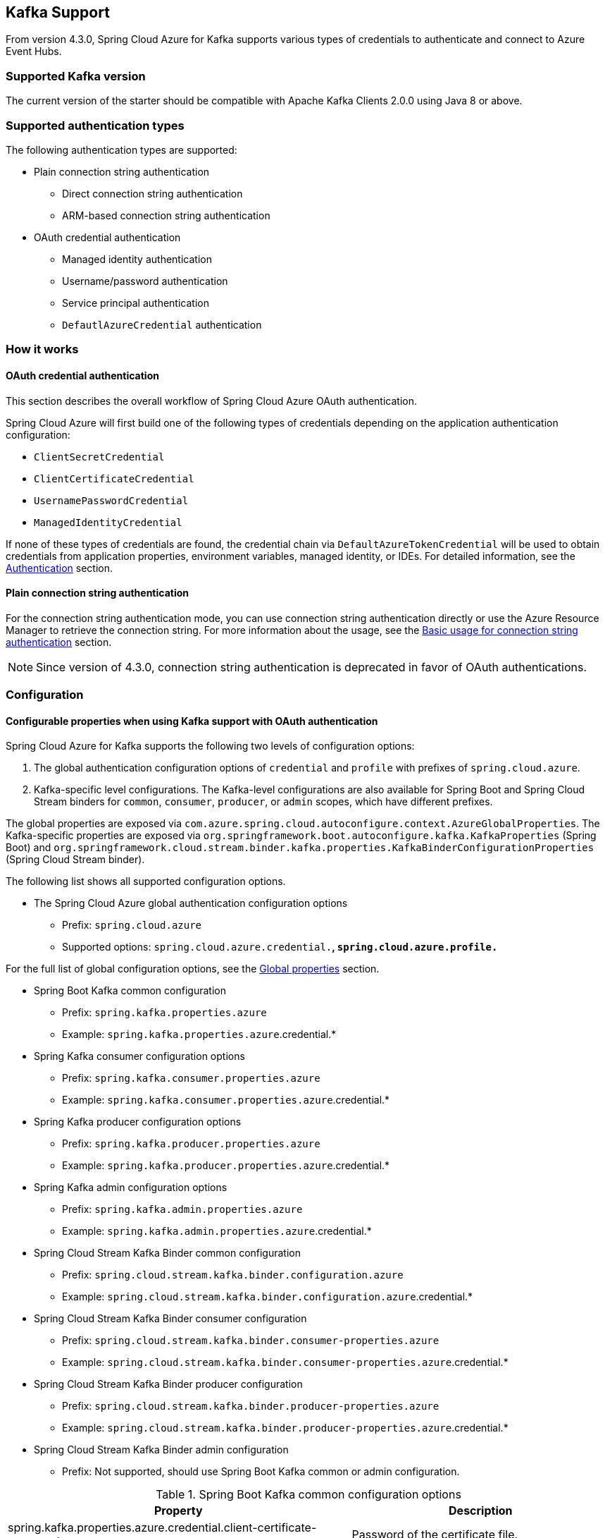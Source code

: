 [#kafka-support]
== Kafka Support

From version 4.3.0, Spring Cloud Azure for Kafka supports various types of credentials to authenticate and connect to Azure Event Hubs.

=== Supported Kafka version

The current version of the starter should be compatible with Apache Kafka Clients 2.0.0 using Java 8 or above.

=== Supported authentication types

The following authentication types are supported:

* Plain connection string authentication
** Direct connection string authentication
** ARM-based connection string authentication
* OAuth credential authentication
** Managed identity authentication
** Username/password authentication
** Service principal authentication
** `DefautlAzureCredential` authentication

=== How it works

==== OAuth credential authentication

This section describes the overall workflow of Spring Cloud Azure OAuth authentication.

Spring Cloud Azure will first build one of the following types of credentials depending on the application authentication configuration:

- `ClientSecretCredential`
- `ClientCertificateCredential`
- `UsernamePasswordCredential`
- `ManagedIdentityCredential`

If none of these types of credentials are found, the credential chain via `DefaultAzureTokenCredential` will be used to obtain credentials from application properties, environment variables, managed identity, or IDEs. For detailed information, see the link:index.html#authentication[Authentication] section.

==== Plain connection string authentication

For the connection string authentication mode, you can use connection string authentication directly or use the Azure Resource Manager to retrieve the connection string. For more information about the usage, see the link:#basic-usage-connection-string[Basic usage for connection string authentication] section.

NOTE: Since version of 4.3.0, connection string authentication is deprecated in favor of OAuth authentications.

=== Configuration

==== Configurable properties when using Kafka support with OAuth authentication

Spring Cloud Azure for Kafka supports the following two levels of configuration options:

1. The global authentication configuration options of `credential` and `profile` with prefixes of `spring.cloud.azure`.
2. Kafka-specific level configurations. The Kafka-level configurations are also available for Spring Boot and Spring Cloud Stream binders for `common`, `consumer`, `producer`, or `admin` scopes, which have different prefixes.

The global properties are exposed via `com.azure.spring.cloud.autoconfigure.context.AzureGlobalProperties`. The Kafka-specific properties are exposed via `org.springframework.boot.autoconfigure.kafka.KafkaProperties` (Spring Boot) and `org.springframework.cloud.stream.binder.kafka.properties.KafkaBinderConfigurationProperties` (Spring Cloud Stream binder).

The following list shows all supported configuration options.

* The Spring Cloud Azure global authentication configuration options

** Prefix: `spring.cloud.azure`
** Supported options: `spring.cloud.azure.credential.*`, `spring.cloud.azure.profile.*`

For the full list of global configuration options, see the link:appendix.html#global_proeprties[Global properties] section.

* Spring Boot Kafka common configuration

** Prefix: `spring.kafka.properties.azure`
** Example: `spring.kafka.properties.azure`.credential.*

* Spring Kafka consumer configuration options

** Prefix: `spring.kafka.consumer.properties.azure`
** Example: `spring.kafka.consumer.properties.azure`.credential.*

* Spring Kafka producer configuration options

** Prefix: `spring.kafka.producer.properties.azure`
** Example: `spring.kafka.producer.properties.azure`.credential.*

* Spring Kafka admin configuration options

** Prefix: `spring.kafka.admin.properties.azure`
** Example: `spring.kafka.admin.properties.azure`.credential.*

* Spring Cloud Stream Kafka Binder common configuration

** Prefix: `spring.cloud.stream.kafka.binder.configuration.azure`
** Example: `spring.cloud.stream.kafka.binder.configuration.azure`.credential.*

* Spring Cloud Stream Kafka Binder consumer configuration

** Prefix: `spring.cloud.stream.kafka.binder.consumer-properties.azure`
** Example: `spring.cloud.stream.kafka.binder.consumer-properties.azure`.credential.*

* Spring Cloud Stream Kafka Binder producer configuration

** Prefix: `spring.cloud.stream.kafka.binder.producer-properties.azure`
** Example: `spring.cloud.stream.kafka.binder.producer-properties.azure`.credential.*

* Spring Cloud Stream Kafka Binder admin configuration

** Prefix: Not supported, should use Spring Boot Kafka common or admin configuration.

.Spring Boot Kafka common configuration options
[cols="2*", options="header"]
|===
|Property
|Description
| spring.kafka.properties.azure.credential.client-certificate-password                                         | Password of the certificate file.
| spring.kafka.properties.azure.credential.client-certificate-path                                             | Path of a PEM certificate file to use when performing service principal authentication with Azure.
| spring.kafka.properties.azure.credential.client-id                                                           | Client ID to use when performing service principal authentication with Azure. This is a legacy property.
| spring.kafka.properties.azure.credential.client-secret                                                       | Client secret to use when performing service principal authentication with Azure. This is a legacy property.
| spring.kafka.properties.azure.credential.managed-identity-enabled                                            | Whether to enable managed identity to authenticate with Azure. If *true* and the `client-id` is set, will use the client ID as user assigned managed identity client ID. The default value is *false*.
| spring.kafka.properties.azure.credential.password                                                            | Password to use when performing username/password authentication with Azure.
| spring.kafka.properties.azure.credential.username                                                            | Username to use when performing username/password authentication with Azure.
| spring.kafka.properties.azure.profile.cloud-type                                                             | Name of the Azure cloud to connect to.
| spring.kafka.properties.azure.profile.environment.active-directory-endpoint                                  | The Azure Active Directory endpoint to connect to.
| spring.kafka.properties.azure.profile.environment.active-directory-graph-api-version                         | The Azure Active Directory Graph API version.
| spring.kafka.properties.azure.profile.environment.active-directory-graph-endpoint                            | The Azure Active Directory Graph endpoint.
| spring.kafka.properties.azure.profile.environment.active-directory-resource-id                               | The Azure Active Directory resource ID.
| spring.kafka.properties.azure.profile.environment.azure-application-insights-endpoint                        | The Azure Application Insights endpoint.
| spring.kafka.properties.azure.profile.environment. azure-data-lake-analytics-catalog-and-job-endpoint-suffix | The Data Lake analytics catalog and job endpoint suffix.
| spring.kafka.properties.azure.profile.environment.azure-data-lake-store-file-system-endpoint-suffix          | The Data Lake storage file system endpoint suffix.
| spring.kafka.properties.azure.profile.environment.azure-log-analytics-endpoint                               | The Azure Log Analytics endpoint.
| spring.kafka.properties.azure.profile.environment.data-lake-endpoint-resource-id                             | The Data Lake endpoint.
| spring.kafka.properties.azure.profile.environment.gallery-endpoint                                           | The gallery endpoint.
| spring.kafka.properties.azure.profile.environment.key-vault-dns-suffix                                       | The Key Vault DNS suffix.
| spring.kafka.properties.azure.profile.environment.management-endpoint                                        | The management service endpoint.
| spring.kafka.properties.azure.profile.environment.microsoft-graph-endpoint                                   | The Microsoft Graph endpoint.
| spring.kafka.properties.azure.profile.environment.portal                                                     | The management portal URL.
| spring.kafka.properties.azure.profile.environment.publishing-profile                                         | The publishing settings file URL.
| spring.kafka.properties.azure.profile.environment.resource-manager-endpoint                                  | The resource management endpoint.
| spring.kafka.properties.azure.profile.environment.sql-management-endpoint                                    | The SQL management endpoint.
| spring.kafka.properties.azure.profile.environment.sql-server-hostname-suffix                                 | The SQL Server hostname suffix.
| spring.kafka.properties.azure.profile.environment.storage-endpoint-suffix                                    | The Storage endpoint suffix.
| spring.kafka.properties.azure.profile.subscription-id                                                        | Subscription ID to use when connecting to Azure resources.
| spring.kafka.properties.azure.profile.tenant-id                                                              | Tenant ID for Azure resources.
|===

[NOTE]
====
The configuration options in different levels apply the following rules. The more specific configuration options have higher priority than the common ones. For example:

 - Spring Kafka common configuration options supersede the global options.
 - Spring Kafka consumer configuration options supersede the common options.
 - Spring Kafka producer configuration options supersede the common options.
 - Spring Kafka admin configuration options supersede the common options.
 - The Spring Cloud Stream Kafka Binder options are just like the above.
====

==== Configurable properties when using Kafka support with plain connection string authentication


.Spring Boot Kafka common configuration options
[cols="2*", options="header"]
|===
|Property
|Description
| **spring.cloud.azure.eventhubs**.kafka.enabled           | Whether to enable the Azure Event Hubs Kafka support. The default value is *true*.
| **spring.cloud.azure.eventhubs**.connection-string       | Azure Event Hubs connection string. Provide this value when you want to provide the connection string directly.
| **spring.cloud.azure.eventhubs**.namespace               | Azure Event Hubs namespace. Provide this value when you want to retrieve the connection information through Azure Resource Manager.
| **spring.cloud.azure.eventhubs**.resource.resource-group | The resource group of Azure Event Hubs namespace. Provide this value when you want to retrieve the connection information through Azure Resource Manager.
| **spring.cloud.azure**.profile.subscription-id           | The subscription ID. Provide this value when you want to retrieve the connection information through Azure Resource Manager.
|===

=== Dependency Setup

Add the following dependency to your project. This will automatically include the `spring-boot-starter` dependency in your project transitively.

[source,xml]
----
<dependency>
  <groupId>com.azure.spring</groupId>
  <artifactId>spring-cloud-azure-starter</artifactId>
</dependency>
----

NOTE: Remember to add the BOM `spring-cloud-azure-dependencies` along with the above dependency. For details, see the link:index.html#starter-dependencies[Getting started] section.

=== Basic usage

The following sections show the classic Spring Boot application usage scenarios.

==== Use OAuth authentication

When you use the OAuth authentication provided by Spring Cloud Azure for Kafka, you can configure the specific credentials using the above configurations. Alternatively, you can choose to configure nothing about credentials, in which case Spring Cloud Azure will load the credentials from the environment. This section describes the usages that load the credentials from the Azure CLI environment or the Azure Spring Apps hosting environment.

NOTE: If you choose to use a security principal to authenticate and authorize with Azure Active Directory for accessing an Azure resource, see the link:index.html#authorize-access-with-azure-active-directory[Authorize access with Azure Active Directory] section to make sure the security principal has been granted the sufficient permission to access the Azure resource.

The following section describes the scenarios using different Spring ecosystem libraries with OAuth authentication.

===== Spring Kafka application support

This section describes the usage scenario for Spring Boot application using Spring Kafka or Spring Integration Kafka library.

====== Dependency setup

[source,xml]
----
<dependency>
    <groupId>com.azure.spring</groupId>
    <artifactId>spring-cloud-azure-starter</artifactId>
</dependency>
<!-- Using Spring Kafka library only-->
<dependency>
    <groupId>org.springframework.kafka</groupId>
    <artifactId>spring-kafka</artifactId>
    <version>{version}</version><!--Need to be set, for example:2.8.6-->
</dependency>
<!-- Using Spring Integration library only -->
<dependency>
    <groupId>org.springframework.integration</groupId>
    <artifactId>spring-integration-kafka</artifactId>
    <version>{version}</version><!--Need to be set, for example:5.5.12-->
</dependency>
----

[#spring-kafka-configuraiton-setup]
====== Configuration update

To use the OAuth authentication, just specify the Event Hubs endpoint, as shown in the following example:

[source,properties]
----
spring.kafka.bootstrap-servers=<NAMESPACENAME>.servicebus.windows.net:9093
----

===== Spring Cloud Stream binder Kafka application support

This section describes the usage scenario for Spring Boot applications using the Spring Cloud Stream binder Kafka library.

====== Dependency setup

[source,xml]
----
<dependency>
    <groupId>com.azure.spring</groupId>
    <artifactId>spring-cloud-azure-starter</artifactId>
</dependency>
<dependency>
    <groupId>org.springframework.cloud</groupId>
    <artifactId>spring-cloud-starter-stream-kafka</artifactId>
    <version>{version}</version><!--Need to be set, for example:3.2.3-->
</dependency>
----

====== Configuration

To use the OAuth authentication, just specify the Event Hubs endpoint and `com.azure.spring.cloud.autoconfigure.kafka.AzureKafkaSpringCloudStreamConfiguration`, as shown in the following example:

[source,properties]
----
spring.cloud.stream.kafka.binder.brokers=<NAMESPACENAME>.servicebus.windows.net:9093
spring.cloud.stream.binders.kafka.environment.spring.main.sources=com.azure.spring.cloud.autoconfigure.kafka.AzureKafkaSpringCloudStreamConfiguration
----

NOTE: Set `com.azure.spring.cloud.autoconfigure.kafka.AzureKafkaSpringCloudStreamConfiguration` to enable the whole OAuth authentication workflow.

====== Samples

See the link:https://github.com/Azure-Samples/azure-spring-boot-samples/tree/spring-cloud-azure_{project-version}[azure-spring-boot-samples] repository on GitHub.

[#basic-usage-connection-string]
==== Using connection string authentication

You can use connection string authentication directly or use the Azure Resource Manager to retrieve the connection string.

NOTE: Since version of 4.3.0, connection string authentication is deprecated in favor of OAuth authentications.

===== Dependency setup

Add the following dependencies if you want to migrate your Apache Kafka application to use Azure Event Hubs for Kafka.

[source,xml]
----
<dependency>
  <groupId>com.azure.spring</groupId>
  <artifactId>spring-cloud-azure-starter</artifactId>
</dependency>
----

If you want to retrieve the connection string using Azure Resource Manager, add the following dependency:

[source,xml]
----
<dependency>
  <groupId>com.azure.spring</groupId>
  <artifactId>spring-cloud-azure-resourcemanager</artifactId>
  </dependency>
----

===== Configuration

====== Use Event Hubs connection string directly

The simplest way to connect to Event Hubs for Kafka is with the connection string. Just add the following property.

[source,properties]
----
spring.cloud.azure.eventhubs.connection-string=${AZURE_EVENTHUBS_CONNECTION_STRING}
----

====== Use Azure Resource Manager to retrieve connection string

If you don't want to configure the connection string in your application, you can use Azure Resource Manager to retrieve the connection string. To authenticate with Azure Resource Manager, you can also use credentials stored in Azure CLI or another local development tool such as Visual Studio Code or Intellij IDEA. Alternately, you can use Managed Identity if your application is deployed to Azure Cloud. Just be sure the principal has sufficient permission to read resource metadata.

NOTE: If you choose to use a security principal to authenticate and authorize with Azure Active Directory for accessing an Azure resource, see the link:index.html#authorize-access-with-azure-active-directory[Authorize access with Azure Active Directory] section to be sure the security principal has been granted the sufficient permission to access the Azure resource.

To use Azure Resource Manager to retrieve the connection string, just add the following property.

[source,yaml]
----
spring:
  cloud:
    azure:
      profile:
        subscription-id: ${AZURE_SUBSCRIPTION_ID}
      eventhubs:
        namespace: ${AZURE_EVENTHUBS_NAMESPACE}
        resource:
          resource-group: ${AZURE_EVENTHUBS_RESOURCE_GROUP}
----

=== Samples

See the link:https://github.com/Azure-Samples/azure-spring-boot-samples/tree/spring-cloud-azure_{project-version}[azure-spring-boot-samples] repository on GitHub.

